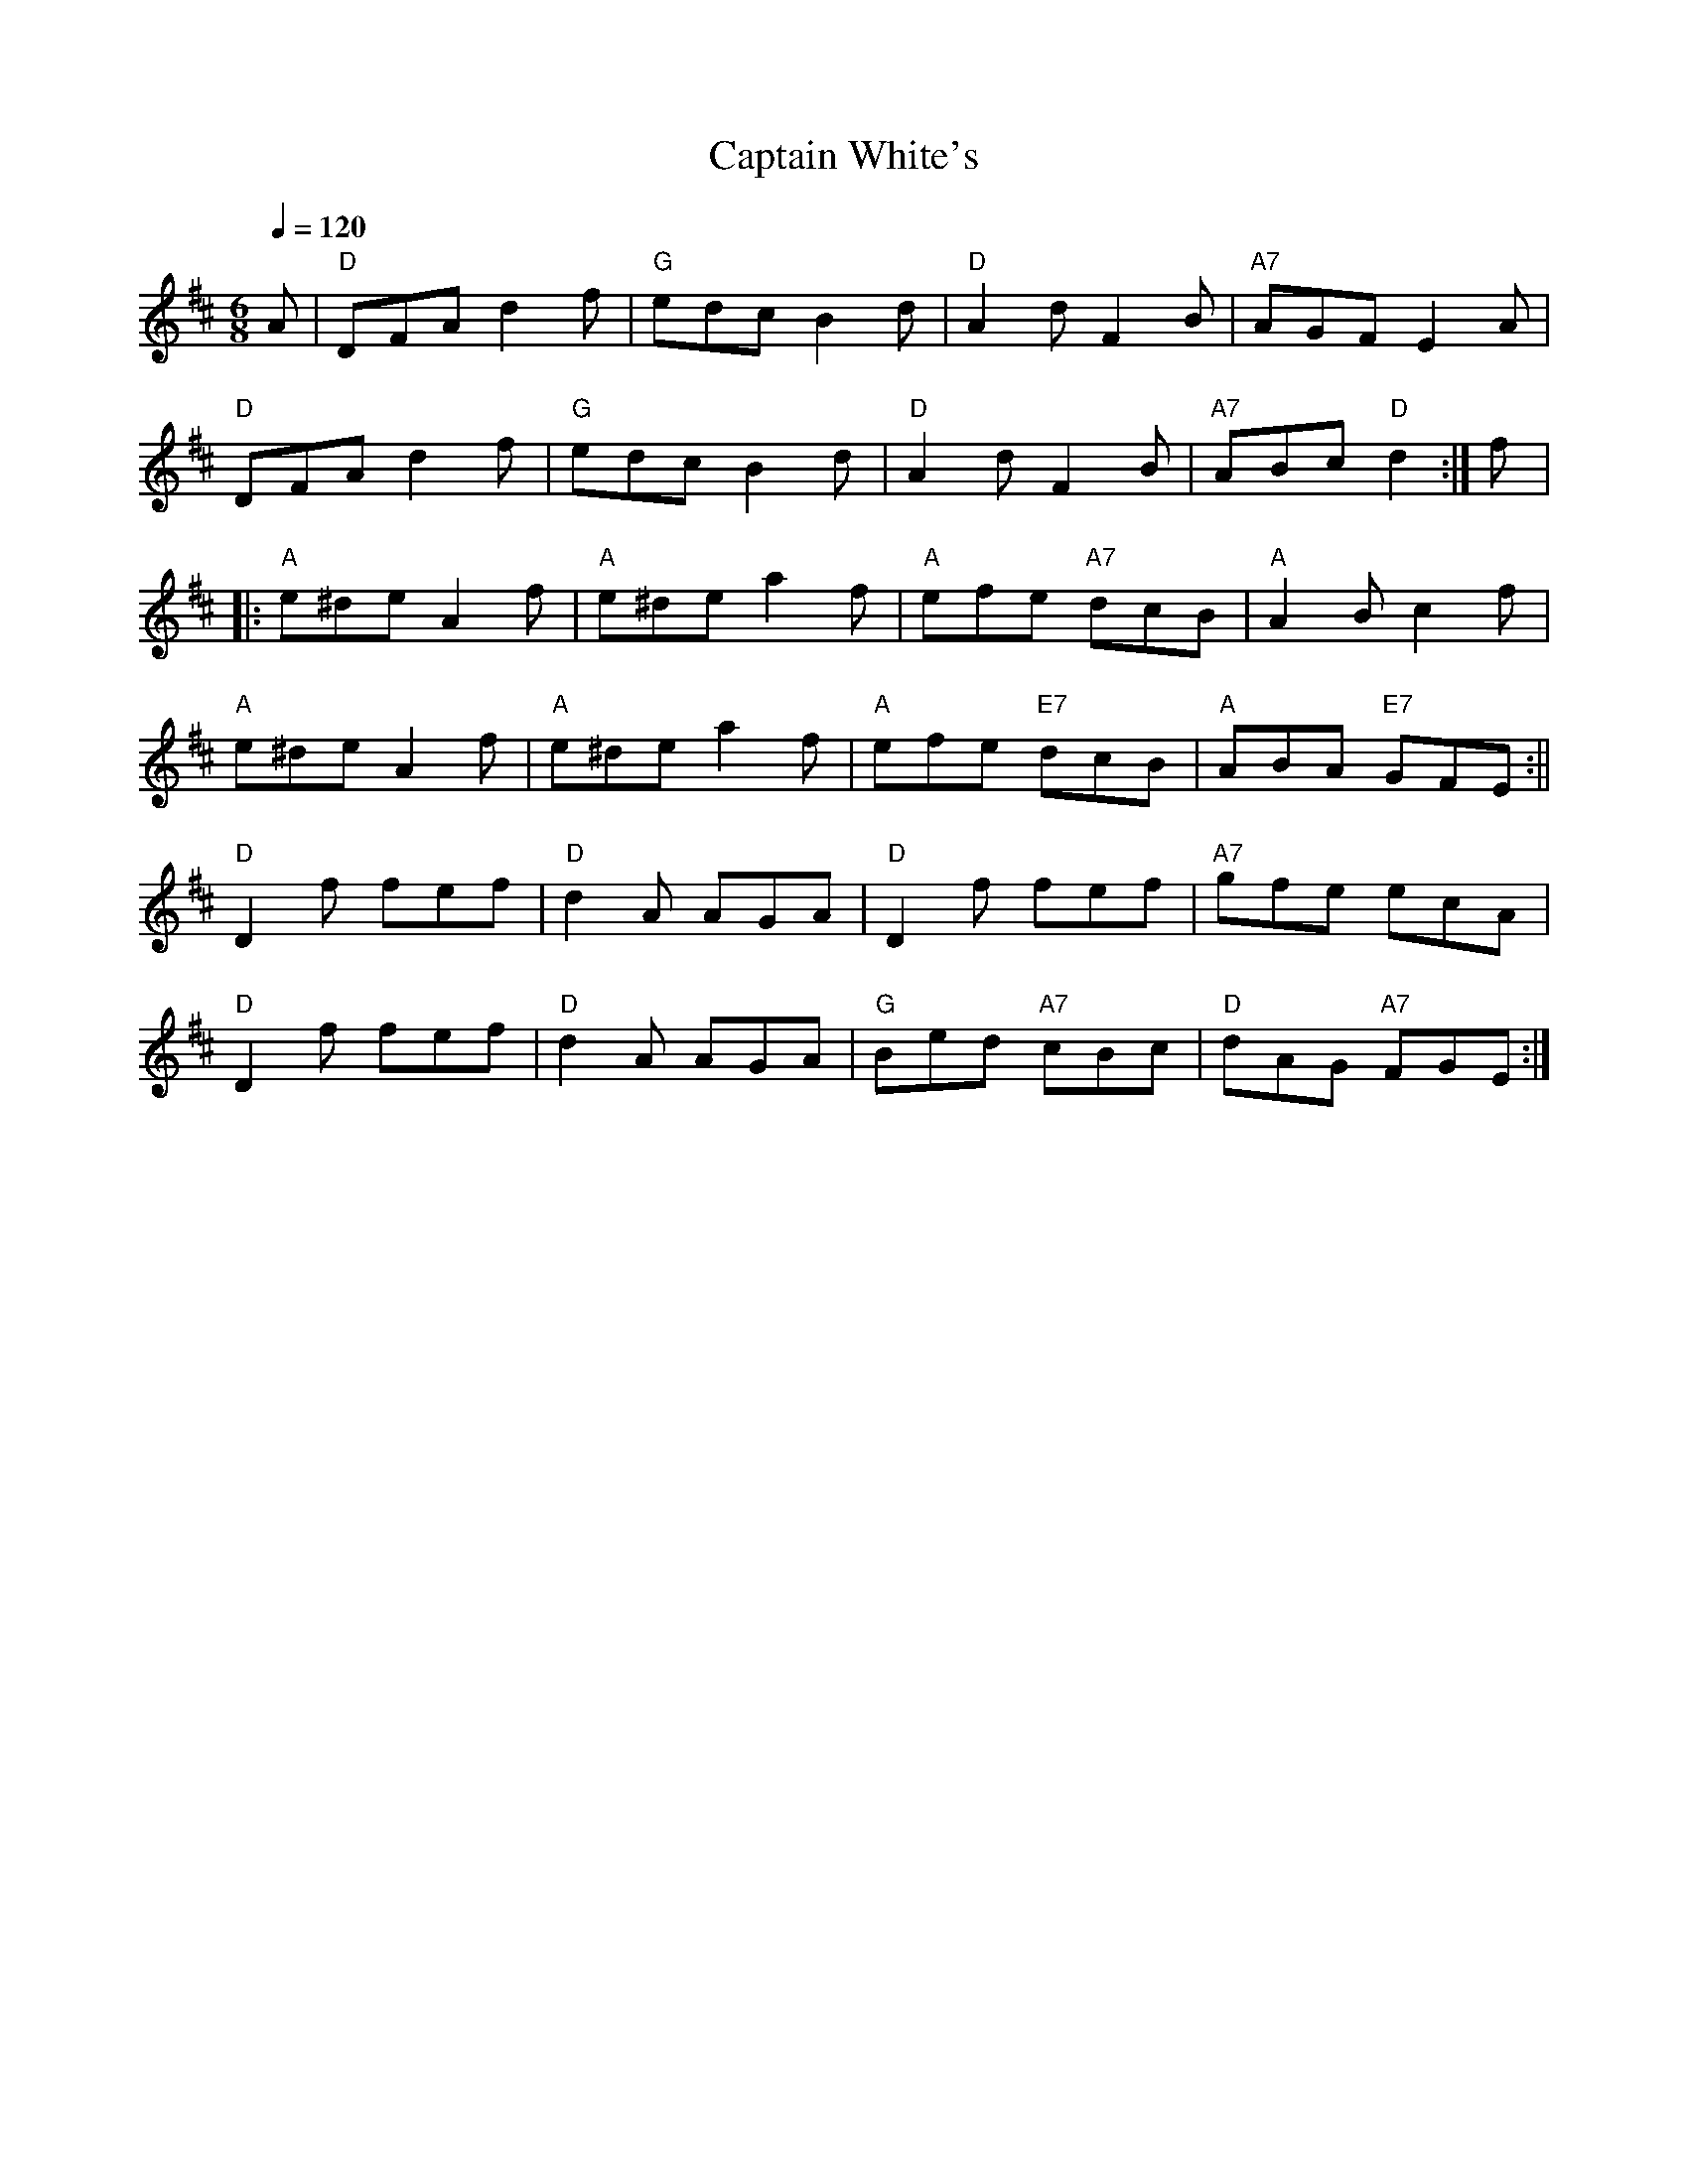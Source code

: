 X:1
T:Captain White's
R:jig 48
M:6/8
L:1/8
Q:1/4=120
K:Dmaj
A|"D"DFA d2f|"G"edc B2d|"D"A2d F2B|"A7"AGF E2A|
"D"DFA d2f|"G"edc B2d|"D"A2d F2B|"A7"ABc "D"d2:|f|:
"A"e^de A2f|"A"e^de a2f|"A"efe "A7"dcB|"A"A2B c2f|
"A"e^de A2f|"A"e^de a2f|"A"efe "E7"dcB|"A"ABA "E7"GFE:||
"D"D2f fef|"D"d2A AGA|"D"D2f fef|"A7"gfe ecA|
"D"D2f fef|"D"d2A AGA|"G"Bed "A7"cBc|"D"dAG "A7"FGE:|]
